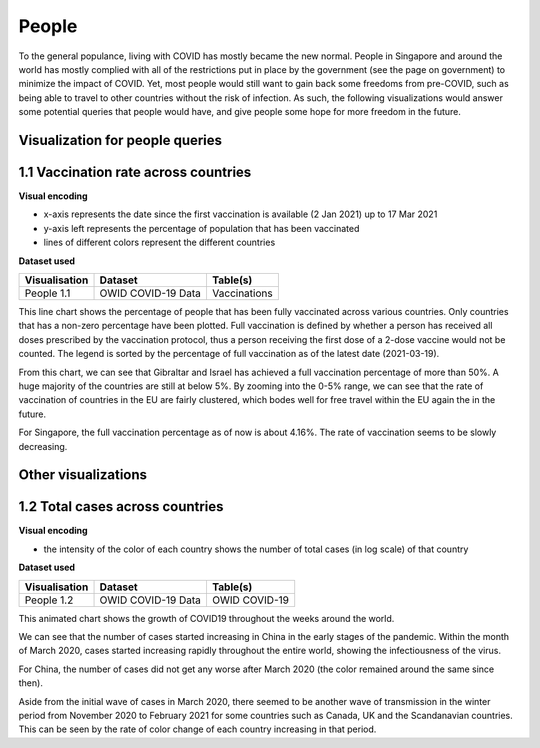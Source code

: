 People
======

To the general populance, living with COVID has mostly became the new normal. People in Singapore and around the world has mostly complied with all of the restrictions put in place by the government (see the page on government) to minimize the impact of COVID. Yet, most people would still want to gain back some freedoms from pre-COVID, such as being able to travel to other countries without the risk of infection. As such, the following visualizations would answer some potential queries that people would have, and give people some hope for more freedom in the future.

Visualization for people queries
--------------------------------

1.1 Vaccination rate across countries
-------------------------------------

.. raw:: html
    :file: ../plots/line-percentage-vax.html

**Visual encoding**

- x-axis represents the date since the first vaccination is available (2 Jan 2021) up to 17 Mar 2021
- y-axis left represents the percentage of population that has been vaccinated
- lines of different colors represent the different countries

**Dataset used**

+--------------------+-------------------------+-----------------------------------------------------+
| Visualisation      | Dataset                 | Table(s)                                            |
+====================+=========================+=====================================================+
| People 1.1         | OWID COVID-19 Data      | Vaccinations                                        |
+--------------------+-------------------------+-----------------------------------------------------+


This line chart shows the percentage of people that has been fully vaccinated across various countries. Only countries that has a non-zero percentage have been plotted. Full vaccination is defined by whether a person has received all doses prescribed by the vaccination protocol, thus a person receiving the first dose of a 2-dose vaccine would not be counted. The legend is sorted by the percentage of full vaccination as of the latest date (2021-03-19).

From this chart, we can see that Gibraltar and Israel has achieved a full vaccination percentage of more than 50%. A huge majority of the countries are still at below 5%. By zooming into the 0-5% range, we can see that the rate of vaccination of countries in the EU are fairly clustered, which bodes well for free travel within the EU again the in the future.

For Singapore, the full vaccination percentage as of now is about 4.16%. The rate of vaccination seems to be slowly decreasing. 

Other visualizations
--------------------

1.2 Total cases across countries
--------------------------------

.. raw:: html
	:file: ../plots/epidemiology-geo-chart.html

**Visual encoding**

- the intensity of the color of each country shows the number of total cases (in log scale) of that country

**Dataset used**

+--------------------+-------------------------+-----------------------------------------------------+
| Visualisation      | Dataset                 | Table(s)                                            |
+====================+=========================+=====================================================+
| People 1.2         | OWID COVID-19 Data      | OWID COVID-19                                       |
+--------------------+-------------------------+-----------------------------------------------------+    

This animated chart shows the growth of COVID19 throughout the weeks around the world.

We can see that the number of cases started increasing in China in the early stages of the pandemic. Within the month of March 2020,
cases started increasing rapidly throughout the entire world, showing the infectiousness of the virus.

For China, the number of cases did not get any worse after March 2020 (the color remained around the same since then).

Aside from the initial wave of cases in March 2020, there seemed to be another wave of transmission in the winter period from November 2020 to February 2021 for some countries such as Canada, UK and the Scandanavian countries.
This can be seen by the rate of color change of each country increasing in that period.